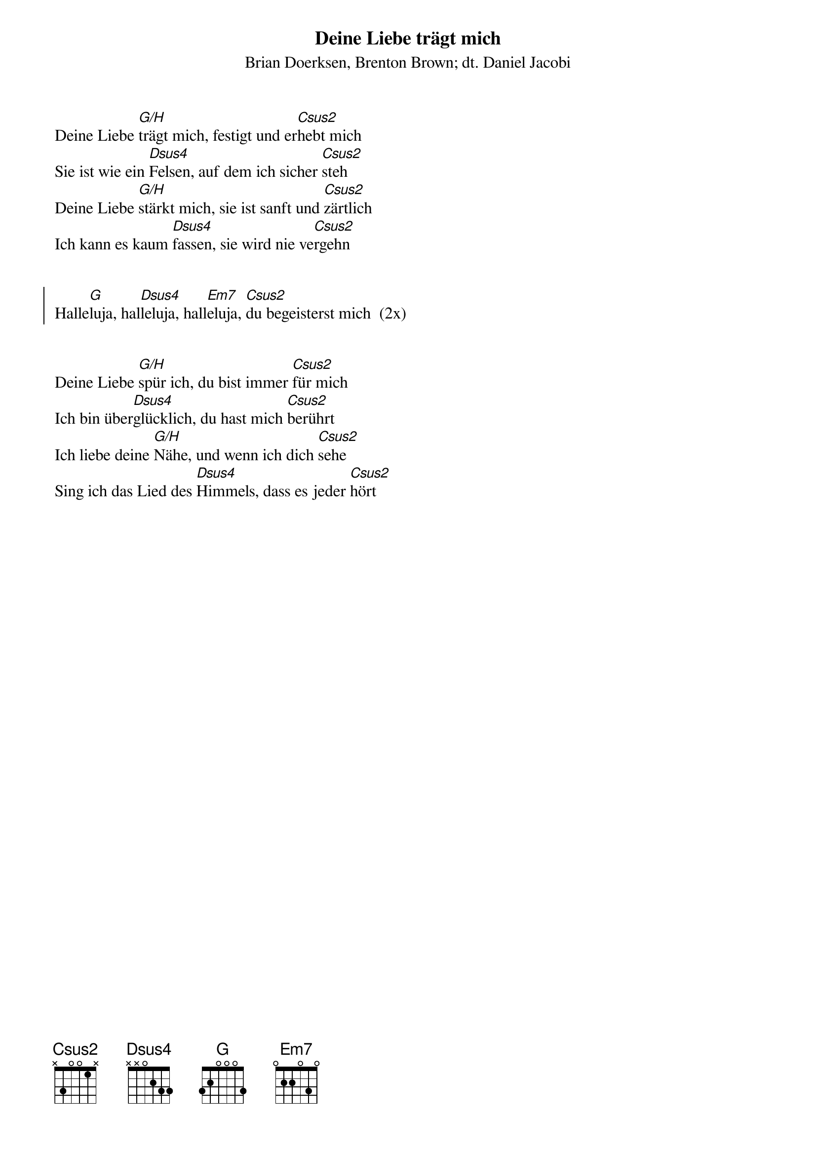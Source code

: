 {font: Title,LenKrickel,24,0,false,false}
{font: SubTitle,Comic Sans MS,9,0,false,false}
{font: Lyric,Comic Sans MS,12,0,false,false}
{font: Chorus,Chalkduster,12,0,false,false}
{font: Chord,Chalkduster,12,0,false,false}
{font: Comment,Verdana,12,0,false,true}
{font: Tablature,Courier New,16,0,false,false}
{font: Editor,Courier New,15,0,false,false}
{color: Title,0.000000,0.000000,0.000000,1.000000}
{color: SubTitle,0.400000,0.400000,0.400000,1.000000}
{color: Lyric,0.000000,0.000000,0.000000,1.000000}
{color: Chorus,0.000000,0.000000,0.000000,1.000000}
{color: Chord,0.000000,0.000000,0.000000,1.000000}
{color: Comment,0.298039,0.298039,0.298039,1.000000}
{color: Tablature,0.000000,0.000000,0.000000,1.000000}
{color: Editor,0.000000,0.000000,0.000000,1.000000}
{color: EditorBack,1.000000,1.000000,1.000000,1.000000}
{playtime: 60}
{chorusindent: 26}
{chordspace: 6}
{linespace: -1}
{transpositionlevel: 0}
{t: Deine Liebe trägt mich}
{st: Brian Doerksen, Brenton Brown; dt. Daniel Jacobi}
{keywords: Liebe, Lob}

Deine Liebe [G/H]trägt mich, festigt und er[Csus2]hebt mich
Sie ist wie ein [Dsus4]Felsen, auf dem ich sicher [Csus2]steh
Deine Liebe [G/H]stärkt mich, sie ist sanft und [Csus2]zärtlich
Ich kann es kaum [Dsus4]fassen, sie wird nie ve[Csus2]rgehn


{soc}
Halle[G]luja, hal[Dsus4]leluja, hall[Em7]eluja, [Csus2]du begeisterst mich  (2x)
{eoc}


Deine Liebe [G/H]spür ich, du bist immer [Csus2]für mich
Ich bin über[Dsus4]glücklich, du hast mich [Csus2]berührt
Ich liebe deine [G/H]Nähe, und wenn ich dich [Csus2]sehe
Sing ich das Lied des [Dsus4]Himmels, dass es jeder [Csus2]hört

